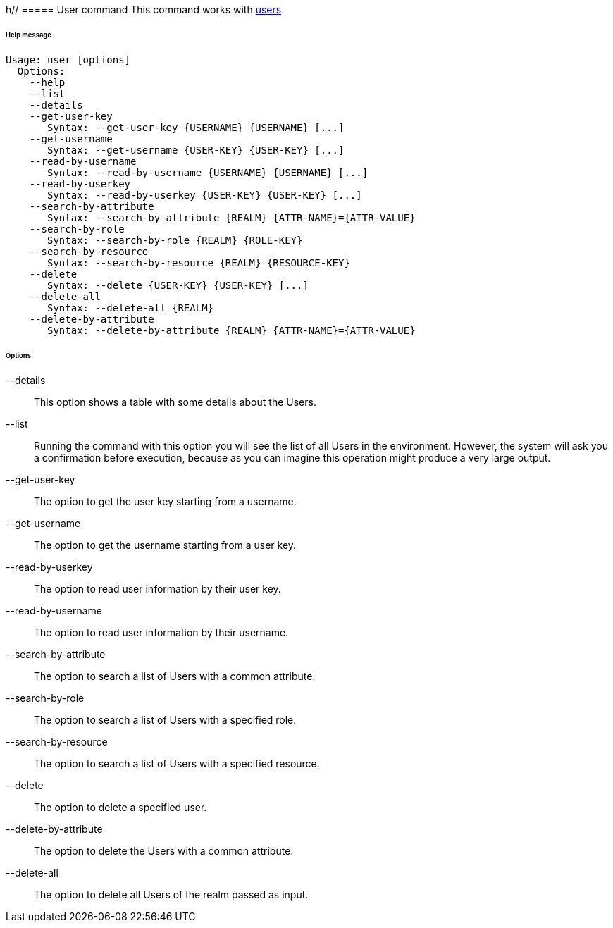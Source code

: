h//
// Licensed to the Apache Software Foundation (ASF) under one
// or more contributor license agreements.  See the NOTICE file
// distributed with this work for additional information
// regarding copyright ownership.  The ASF licenses this file
// to you under the Apache License, Version 2.0 (the
// "License"); you may not use this file except in compliance
// with the License.  You may obtain a copy of the License at
//
//   http://www.apache.org/licenses/LICENSE-2.0
//
// Unless required by applicable law or agreed to in writing,
// software distributed under the License is distributed on an
// "AS IS" BASIS, WITHOUT WARRANTIES OR CONDITIONS OF ANY
// KIND, either express or implied.  See the License for the
// specific language governing permissions and limitations
// under the License.
//
===== User command
This command works with <<users-groups-and-any-objects,users>>.

[discrete]
====== Help message
[source,bash]
----
Usage: user [options]
  Options:
    --help 
    --list 
    --details 
    --get-user-key
       Syntax: --get-user-key {USERNAME} {USERNAME} [...]
    --get-username
       Syntax: --get-username {USER-KEY} {USER-KEY} [...]
    --read-by-username
       Syntax: --read-by-username {USERNAME} {USERNAME} [...]
    --read-by-userkey
       Syntax: --read-by-userkey {USER-KEY} {USER-KEY} [...]
    --search-by-attribute
       Syntax: --search-by-attribute {REALM} {ATTR-NAME}={ATTR-VALUE}
    --search-by-role
       Syntax: --search-by-role {REALM} {ROLE-KEY}
    --search-by-resource
       Syntax: --search-by-resource {REALM} {RESOURCE-KEY}
    --delete
       Syntax: --delete {USER-KEY} {USER-KEY} [...]
    --delete-all 
       Syntax: --delete-all {REALM}
    --delete-by-attribute
       Syntax: --delete-by-attribute {REALM} {ATTR-NAME}={ATTR-VALUE}
----

[discrete]
====== Options

--details::
This option shows a table with some details about the Users.
--list::
Running the command with this option you will see the list of all Users in the environment. However, the system will 
ask you a confirmation before execution, because as you can imagine this operation might produce a very large output.
--get-user-key::
The option to get the user key starting from a username.
--get-username::
The option to get the username starting from a user key.
--read-by-userkey::
The option to read user information by their user key.
--read-by-username::
The option to read user information by their username.
--search-by-attribute::
The option to search a list of Users with a common attribute.
--search-by-role::
The option to search a list of Users with a specified role.
--search-by-resource::
The option to search a list of Users with a specified resource.
--delete::
The option to delete a specified user.
--delete-by-attribute::
The option to delete the Users with a common attribute.
--delete-all::
The option to delete all Users of the realm passed as input.
